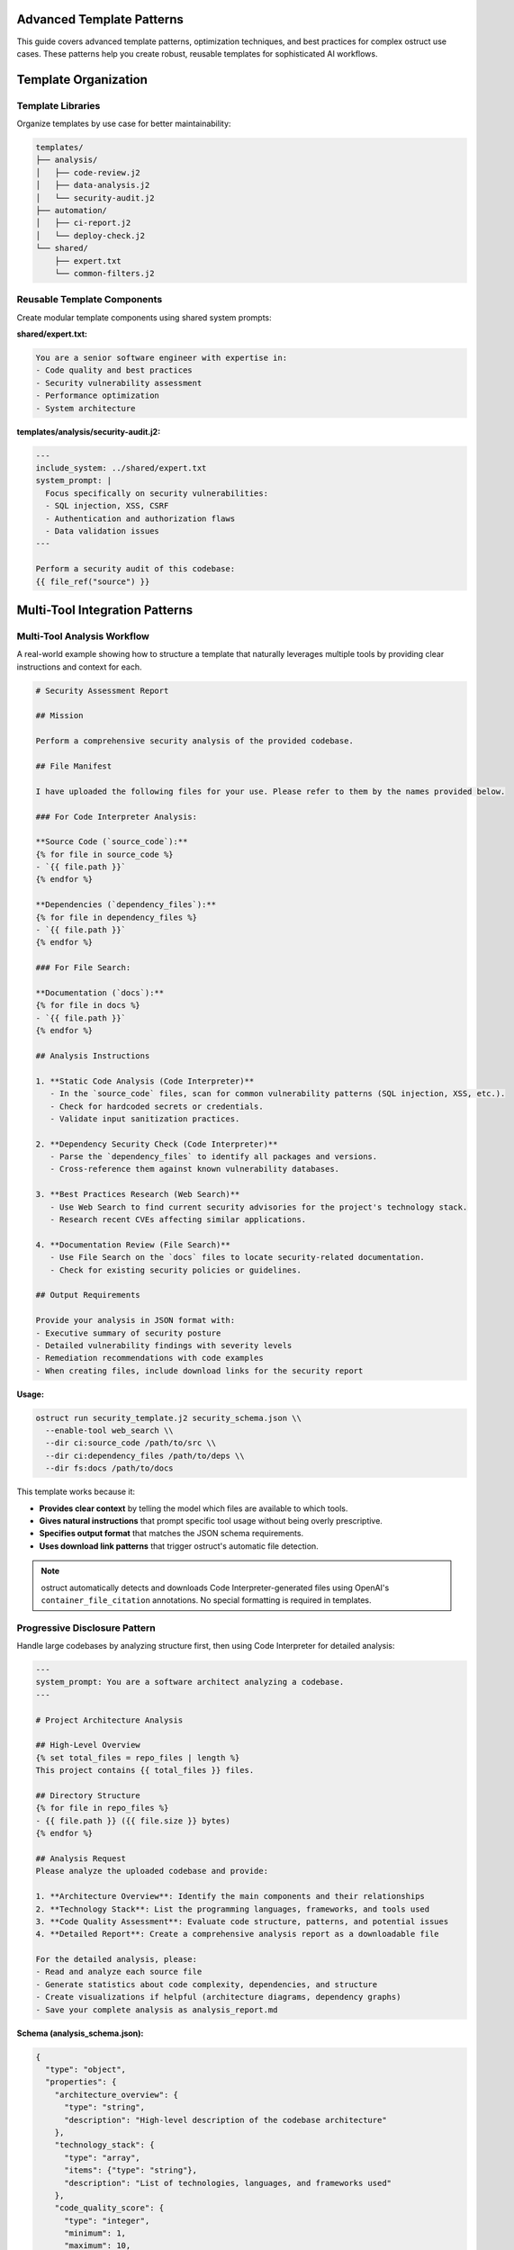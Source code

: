 Advanced Template Patterns
==========================

This guide covers advanced template patterns, optimization techniques, and best practices for complex ostruct use cases. These patterns help you create robust, reusable templates for sophisticated AI workflows.

Template Organization
=====================

Template Libraries
------------------

Organize templates by use case for better maintainability:

.. code-block:: text

   templates/
   ├── analysis/
   │   ├── code-review.j2
   │   ├── data-analysis.j2
   │   └── security-audit.j2
   ├── automation/
   │   ├── ci-report.j2
   │   └── deploy-check.j2
   └── shared/
       ├── expert.txt
       └── common-filters.j2

Reusable Template Components
----------------------------

Create modular template components using shared system prompts:

**shared/expert.txt:**

.. code-block:: text

   You are a senior software engineer with expertise in:
   - Code quality and best practices
   - Security vulnerability assessment
   - Performance optimization
   - System architecture

**templates/analysis/security-audit.j2:**

.. code-block:: jinja

   ---
   include_system: ../shared/expert.txt
   system_prompt: |
     Focus specifically on security vulnerabilities:
     - SQL injection, XSS, CSRF
     - Authentication and authorization flaws
     - Data validation issues
   ---

   Perform a security audit of this codebase:
   {{ file_ref("source") }}

Multi-Tool Integration Patterns
===============================

Multi-Tool Analysis Workflow
----------------------------

A real-world example showing how to structure a template that naturally leverages multiple tools by providing clear instructions and context for each.

.. code-block:: jinja

   # Security Assessment Report

   ## Mission

   Perform a comprehensive security analysis of the provided codebase.

   ## File Manifest

   I have uploaded the following files for your use. Please refer to them by the names provided below.

   ### For Code Interpreter Analysis:

   **Source Code (`source_code`):**
   {% for file in source_code %}
   - `{{ file.path }}`
   {% endfor %}

   **Dependencies (`dependency_files`):**
   {% for file in dependency_files %}
   - `{{ file.path }}`
   {% endfor %}

   ### For File Search:

   **Documentation (`docs`):**
   {% for file in docs %}
   - `{{ file.path }}`
   {% endfor %}

   ## Analysis Instructions

   1. **Static Code Analysis (Code Interpreter)**
      - In the `source_code` files, scan for common vulnerability patterns (SQL injection, XSS, etc.).
      - Check for hardcoded secrets or credentials.
      - Validate input sanitization practices.

   2. **Dependency Security Check (Code Interpreter)**
      - Parse the `dependency_files` to identify all packages and versions.
      - Cross-reference them against known vulnerability databases.

   3. **Best Practices Research (Web Search)**
      - Use Web Search to find current security advisories for the project's technology stack.
      - Research recent CVEs affecting similar applications.

   4. **Documentation Review (File Search)**
      - Use File Search on the `docs` files to locate security-related documentation.
      - Check for existing security policies or guidelines.

   ## Output Requirements

   Provide your analysis in JSON format with:
   - Executive summary of security posture
   - Detailed vulnerability findings with severity levels
   - Remediation recommendations with code examples
   - When creating files, include download links for the security report

**Usage:**

.. code-block:: bash

   ostruct run security_template.j2 security_schema.json \\
     --enable-tool web_search \\
     --dir ci:source_code /path/to/src \\
     --dir ci:dependency_files /path/to/deps \\
     --dir fs:docs /path/to/docs

This template works because it:

- **Provides clear context** by telling the model which files are available to which tools.
- **Gives natural instructions** that prompt specific tool usage without being overly prescriptive.
- **Specifies output format** that matches the JSON schema requirements.
- **Uses download link patterns** that trigger ostruct's automatic file detection.

.. note::
   ostruct automatically detects and downloads Code Interpreter-generated files using OpenAI's
   ``container_file_citation`` annotations. No special formatting is required in templates.

Progressive Disclosure Pattern
------------------------------

Handle large codebases by analyzing structure first, then using Code Interpreter for detailed analysis:

.. code-block:: jinja

   ---
   system_prompt: You are a software architect analyzing a codebase.
   ---

   # Project Architecture Analysis

   ## High-Level Overview
   {% set total_files = repo_files | length %}
   This project contains {{ total_files }} files.

   ## Directory Structure
   {% for file in repo_files %}
   - {{ file.path }} ({{ file.size }} bytes)
   {% endfor %}

   ## Analysis Request
   Please analyze the uploaded codebase and provide:

   1. **Architecture Overview**: Identify the main components and their relationships
   2. **Technology Stack**: List the programming languages, frameworks, and tools used
   3. **Code Quality Assessment**: Evaluate code structure, patterns, and potential issues
   4. **Detailed Report**: Create a comprehensive analysis report as a downloadable file

   For the detailed analysis, please:
   - Read and analyze each source file
   - Generate statistics about code complexity, dependencies, and structure
   - Create visualizations if helpful (architecture diagrams, dependency graphs)
   - Save your complete analysis as analysis_report.md

**Schema (analysis_schema.json):**

.. code-block:: json

   {
     "type": "object",
     "properties": {
       "architecture_overview": {
         "type": "string",
         "description": "High-level description of the codebase architecture"
       },
       "technology_stack": {
         "type": "array",
         "items": {"type": "string"},
         "description": "List of technologies, languages, and frameworks used"
       },
       "code_quality_score": {
         "type": "integer",
         "minimum": 1,
         "maximum": 10,
         "description": "Overall code quality rating"
       },
       "analysis_report_link": {
         "type": "string",
         "description": "Download link text for the detailed analysis report"
       }
     },
     "required": ["architecture_overview", "technology_stack", "code_quality_score"]
   }

**Usage:**

.. code-block:: bash

   # Upload entire repository for Code Interpreter analysis
   ostruct run analysis_template.j2 analysis_schema.json \
     --file ci:repo_files /path/to/codebase \
     -V project_name="MyProject"

.. note::
   This pattern leverages Code Interpreter to read and analyze files at runtime,
   avoiding token limits from embedding large amounts of source code directly in the template.
   ostruct automatically handles file downloads when Code Interpreter generates files.

Managing Token Consumption in Multi-Tool Scenarios
~~~~~~~~~~~~~~~~~~~~~~~~~~~~~~~~~~~~~~~~~~~~~~~~~~

When using multiple tools with large files, be aware of additional token consumption:

.. code-block:: bash

   # This will NOT trigger context window errors (tool files ignored in validation)
   ostruct --file fs:large_doc.pdf --file ci:large_doc.pdf template.j2 schema.json

   # But File Search will inject 15K-25K tokens of retrieved content at runtime
   # Monitor actual usage in OpenAI dashboard

**Key Points:**
- Tool files don't count toward context window validation
- File Search injects significant content (15K-25K tokens per file)
- Code Interpreter has session overhead (~387 tokens)
- Actual token consumption may exceed validation estimates

**References:**
- `OpenAI Community: File Search Token Usage <https://community.openai.com/t/processing-large-documents-128k-limit/620347>`_
- `Tool Pricing Details <https://platform.openai.com/docs/assistants/tools>`_

Dynamic Content Generation
==========================

Conditional Template Sections
-----------------------------

Adapt template content based on available data:

.. code-block:: jinja

   ---
   system_prompt: You are a comprehensive code reviewer.
   ---

   # Code Review Report

   {% if config_files is defined and config_files | length > 0 %}
   ## Configuration Analysis
   Configuration files uploaded: {{ config_files | length }}
   {% for file in config_files %}
   - {{ file.name }} ({{ file.size }} bytes)
   {% endfor %}

   Please analyze the configuration files for:
   - Security best practices
   - Performance settings
   - Potential misconfigurations
   {% endif %}

   {% if test_files is defined and test_files | length > 0 %}
   ## Test Coverage Analysis
   Test files found: {{ test_files | length }}
   {% for file in test_files %}
   - {{ file.name }} ({{ file.size }} bytes)
   {% endfor %}

   Please analyze test coverage and quality.
   {% endif %}

   {% if source_code is defined and source_code | length > 0 %}
   ## Source Code Review
   Source files uploaded: {{ source_code | length }}
   {% for file in source_code %}
   - {{ file.path }} ({{ file.size }} bytes)
   {% endfor %}

   Please perform a comprehensive code review focusing on:
   - Code quality and maintainability
   - Security vulnerabilities
   - Performance issues
   - Best practice adherence
   {% endif %}

   {% if not (config_files is defined or test_files is defined or source_code is defined) %}
   ## No Code Files Provided
   Please provide source code files for analysis using the appropriate CLI flags:
   - `--file ci:config_files /path/to/config/` for configuration files
   - `--file ci:test_files /path/to/tests/` for test files
   - `--file ci:source_code /path/to/src/` for source code
   {% endif %}

Smart File Filtering
--------------------

Process files intelligently based on content and metadata:

.. code-block:: jinja

   ---
   system_prompt: You are a security auditor.
   ---

   # Security Audit Report

   {% set critical_files = [] %}
   {% set config_files = [] %}
   {% set source_files = [] %}

   {% for file in all_files %}
     {% set file_extension = file.path.suffix[1:] if file.path.suffix else '' %}
     {% if file.name in ['config.py', 'settings.py', '.env', 'secrets.yaml'] %}
       {% set _ = critical_files.append(file) %}
     {% elif file_extension in ['json', 'yaml', 'yml', 'ini', 'conf'] %}
       {% set _ = config_files.append(file) %}
     {% elif file_extension in ['py', 'js', 'java', 'cpp', 'c'] %}
       {% set _ = source_files.append(file) %}
     {% endif %}
   {% endfor %}

   ## Critical Security Files
   {% if critical_files | length > 0 %}
   **CRITICAL FILES DETECTED**: {{ critical_files | length }}
   {% for file in critical_files %}
   - {{ file.name }} ({{ file.size }} bytes)
   {% endfor %}

   Please perform detailed security analysis of these critical files.
   {% endif %}

   ## Configuration Files
   {% if config_files | length > 0 %}
   Configuration files found: {{ config_files | length }}
   {% for file in config_files %}
   - {{ file.name }} ({{ file.size }} bytes)
   {% endfor %}

   Please audit configuration files for security issues.
   {% endif %}

   ## Source Code Security Analysis
   {% if source_files | length > 0 %}
   Source files for security review: {{ source_files | length }}
   {% for file in source_files %}
   - {{ file.path }} ({{ file.size }} bytes)
   {% endfor %}

   Please analyze source code for:
   - SQL injection vulnerabilities
   - XSS vulnerabilities
   - Authentication/authorization issues
   - Input validation problems
   - Cryptographic weaknesses
   {% endif %}

Performance Optimization
========================

Large File Handling
-------------------

Handle large files efficiently using Code Interpreter instead of template embedding:

.. code-block:: jinja

   ---
   system_prompt: You are a code reviewer focused on efficiency.
   ---

   # Efficient Large File Analysis

   ## Files for Analysis
   {% for file in source_files %}
   - {{ file.path }} ({{ file.size }} bytes)
   {% endfor %}

   ## Analysis Instructions
   Please analyze the uploaded files efficiently:

   1. **For small files** (< 1KB): Provide complete analysis
   2. **For medium files** (1KB - 10KB): Focus on key patterns and issues
   3. **For large files** (> 10KB): Provide structural analysis and highlight critical sections

   For each file, please:
   - Identify the file type and purpose
   - Analyze code quality and structure
   - Flag any potential issues or improvements
   - For large files, focus on function/class definitions and key logic

   Create a summary report and save it as analysis_summary.md

Token-Aware Content Selection
-----------------------------

Manage large datasets by using Code Interpreter for processing:

.. code-block:: jinja

   ---
   system_prompt: You are an efficient code analyzer.
   ---

   # Smart Content Selection and Analysis

   ## Dataset Overview
   Files available for analysis: {{ source_files | length }}
   {% for file in source_files %}
   - {{ file.path }} ({{ file.size }} bytes)
   {% endfor %}

   ## Processing Strategy
   Please analyze the files using this priority approach:

   1. **Small files first** (< 5KB): Analyze completely
   2. **Medium files** (5KB - 50KB): Focus on key sections
   3. **Large files** (> 50KB): Structural analysis only

   For efficient processing:
   - Start with smaller files to understand the codebase structure
   - For large files, focus on imports, class definitions, and main functions
   - Generate a consolidated analysis report
   - Track your analysis progress and token usage

   Please create a final report as smart_analysis.md that includes:
   - Summary of files processed
   - Key findings and recommendations
   - Analysis methodology used

Error Handling and Robustness
=============================

Defensive Template Programming
------------------------------

Handle missing or malformed data gracefully using macros that check for the existence of file variables before attempting to use them.

.. code-block:: jinja

   ---
   system_prompt: You are a robust data analyzer.
   ---

   # Defensive Data Analysis

   {% macro safe_file_analysis(files, file_type_name="files") %}
   {% if files is defined and files | length > 0 %}
   ## Analyzing {{ files | length }} {{ file_type_name }}

   {% for file in files %}
   - {{ file.path }} ({{ file.size }} bytes)
   {% endfor %}

   Please analyze the content of the {{ file_type_name }} listed above.

   {% else %}
   ## No {{ file_type_name }} provided, skipping analysis.
   {% endif %}
   {% endmacro %}

   {{ safe_file_analysis(source_code, "source code") }}

   {{ safe_file_analysis(config_files, "configuration") }}

   {{ safe_file_analysis(documentation, "documentation") }}

Input Validation
----------------

Validate and sanitize input data:

.. code-block:: jinja

   ---
   system_prompt: You are a data validator and analyzer.
   ---

   # Input Validation and Analysis

   {% set validation_errors = [] %}

   {# Validate required variables #}
   {% if not (source_files is defined and source_files | length > 0) %}
   {% set _ = validation_errors.append("No source files provided") %}
   {% endif %}

   {% if project_name is not defined or project_name | length == 0 %}
   {% set _ = validation_errors.append("Project name is required") %}
   {% endif %}

   {# Validate file formats #}
   {% if source_files is defined %}
   {% for file in source_files %}
   {% set file_extension = file.path.suffix[1:] if file.path.suffix else '' %}
   {% if file_extension not in ['py', 'js', 'java', 'cpp', 'c', 'go', 'rs'] %}
   {% set _ = validation_errors.append("Unsupported file type: " + file.name) %}
   {% endif %}
   {% endfor %}
   {% endif %}

   {% if validation_errors | length > 0 %}
   ## Validation Errors
   {% for error in validation_errors %}
   - ❌ {{ error }}
   {% endfor %}

   Please correct these issues and try again.

   {% else %}
   ## Analysis Proceeding
   ✅ All validation checks passed

   ### Project: {{ project_name }}
   {% for file in source_files %}
   - {{ file.name }} ({{ file.size }} bytes)
   {% endfor %}

   Please proceed with analysis of the validated files.
   {% endif %}

Template Composition Patterns
=============================

Macro Libraries
---------------

Create reusable template macros:

.. code-block:: jinja

   {# Define reusable macros #}
   {% macro render_file_summary(file) %}
   **{{ file.name }}** ({{ file.size }} bytes)
   - Path: {{ file.path }}
   - Extension: {{ file.path.suffix or 'none' }}
   {% endmacro %}

   {% macro render_file_list(files) %}
   {% for file in files %}
   - {{ file.path }} ({{ file.size }} bytes)
   {% endfor %}
   {% endmacro %}

   {% macro render_file_tree(files) %}
   ```
   {% for file in files %}
   {{ file.path }}
   {% endfor %}
   ```
   {% endmacro %}

   # Project Analysis

   ## File Overview
   {{ render_file_tree(source_files) }}

   ## File Details
   {% for file in source_files %}
   {{ render_file_summary(file) }}
   {% endfor %}

   ## Analysis Request
   Please analyze the uploaded source files and provide detailed insights.

Template Inheritance Simulation
-------------------------------

Simulate template inheritance using includes and macros:

**base-analysis.j2:**

.. code-block:: jinja

   {% macro analysis_header(title, project_name) %}
   # {{ title }}

   **Project**: {{ project_name | default("Unnamed Project") }}
   **Files Analyzed**: {{ source_files | length if source_files is defined else 0 }}
   {% endmacro %}

   {% macro analysis_footer() %}

   ---
   *Analysis completed with ostruct*
   {% endmacro %}

**security-analysis.j2:**

.. code-block:: jinja

   ---
   include_system: shared/security-expert.txt
   ---

   {% include 'base-analysis.j2' %}

   {{ analysis_header("Security Analysis Report", project_name) }}

   ## Security Assessment
   Files for security analysis: {{ source_files | length }}
   {% for file in source_files %}
   - {{ file.name }} ({{ file.size }} bytes)
   {% endfor %}

   Please perform a comprehensive security analysis of the uploaded files focusing on:
   - Vulnerability detection
   - Security best practices
   - Potential attack vectors
   - Compliance issues

   {{ analysis_footer() }}

Best Practices Summary
======================

Template Design Principles
--------------------------

1. **Defensive Programming**: Always check if variables exist before using them
2. **Uniform Iteration**: Treat all file variables as collections for consistency
3. **Clear Structure**: Use consistent formatting and clear section headers
4. **Tool Integration**: Leverage Code Interpreter for file analysis instead of embedding content
5. **Error Handling**: Provide meaningful error messages and fallbacks
6. **Modularity**: Use macros and includes for reusable components
7. **Schema-Aware Prompting**: Write prompts that guide the model to produce output matching your JSON schema.
8. **File References**: Use proper FileInfo properties (``file.path``, ``file.size``, ``file.name``)

Template Debugging Strategies
-----------------------------

1. **Start Simple**: Begin with basic templates and add complexity gradually
2. **Use Dry Run**: Always test with ``--dry-run`` before live execution
3. **Incremental Development**: Test each section of complex templates separately
4. **Validation First**: Validate inputs before processing
5. **Clear Error Messages**: Provide helpful error messages for common issues
6. **Test Both Modes**: Use dry-run for template validation, live calls for API testing
7. **Schema Validation**: Ensure your JSON schema matches template expectations

See Also
========

- :doc:`template_guide` - Comprehensive template documentation
- :doc:`template_quick_reference` - Quick syntax reference
- :doc:`cli_reference` - Command-line options and debugging
- :doc:`tool_integration` - Multi-tool integration patterns
